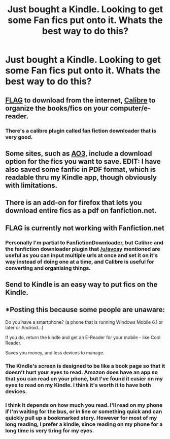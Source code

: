 #+TITLE: Just bought a Kindle. Looking to get some Fan fics put onto it. Whats the best way to do this?

* Just bought a Kindle. Looking to get some Fan fics put onto it. Whats the best way to do this?
:PROPERTIES:
:Author: shaun056
:Score: 6
:DateUnix: 1388170268.0
:DateShort: 2013-Dec-27
:END:

** [[https://www.flagfic.com/][FLAG]] to download from the internet, [[http://calibre-ebook.com/][Calibre]] to organize the books/fics on your computer/e-reader.
:PROPERTIES:
:Score: 8
:DateUnix: 1388172638.0
:DateShort: 2013-Dec-27
:END:

*** There's a calibre plugin called fan fiction downloader that is very good.
:PROPERTIES:
:Author: avcay
:Score: 7
:DateUnix: 1388177034.0
:DateShort: 2013-Dec-28
:END:


** Some sites, such as [[http://archiveofourown.org/][AO3]], include a download option for the fics you want to save. EDIT: I have also saved some fanfic in PDF format, which is readable thru my Kindle app, though obviously with limitations.
:PROPERTIES:
:Author: eviltwinskippy
:Score: 4
:DateUnix: 1388171693.0
:DateShort: 2013-Dec-27
:END:


** There is an add-on for firefox that lets you download entire fics as a pdf on fanfiction.net.
:PROPERTIES:
:Author: Frix
:Score: 3
:DateUnix: 1388172798.0
:DateShort: 2013-Dec-27
:END:


** FLAG is currently not working with Fanfiction.net
:PROPERTIES:
:Author: shaun056
:Score: 4
:DateUnix: 1388174440.0
:DateShort: 2013-Dec-27
:END:

*** Personally I'm partial to [[http://fanfictiondownloader.net/download.php][FanfictionDownloader]], but Calibre and the fanfiction downloader plugin that [[/u/avcay]] mentioned are useful as you can input multiple urls at once and set it on it's way instead of doing one at a time, and Calibre is useful for converting and organising things.
:PROPERTIES:
:Author: SilverCookieDust
:Score: 9
:DateUnix: 1388178698.0
:DateShort: 2013-Dec-28
:END:


** Send to Kindle is an easy way to put fics on the Kindle.
:PROPERTIES:
:Author: sitman
:Score: 1
:DateUnix: 1388236836.0
:DateShort: 2013-Dec-28
:END:


** *Posting this because some people are unaware:

Do you have a smartphone? (a phone that is running Windows Mobile 6.1 or later or Android...)

If you do, return the kindle and get an E-Reader for your mobile - like Cool Reader.

Saves you money, and less devices to manage.
:PROPERTIES:
:Author: flupo42
:Score: -1
:DateUnix: 1388273413.0
:DateShort: 2013-Dec-29
:END:

*** The Kindle's screen is designed to be like a book page so that it doesn't hurt your eyes to read. Amazon does have an app so that you can read on your phone, but I've found it easier on my eyes to read on my Kindle. I think it's worth it to have both devices.
:PROPERTIES:
:Author: ohmyhecate
:Score: 2
:DateUnix: 1388450464.0
:DateShort: 2013-Dec-31
:END:


*** I think it depends on how much you read. I'll read on my phone if I'm waiting for the bus, or in line or something quick and can quickly pull up a bookmarked story. However for most of my long reading, I prefer a kindle, since reading on my phone for a long time is very tiring for my eyes.
:PROPERTIES:
:Author: AudibleKnight
:Score: 1
:DateUnix: 1388987299.0
:DateShort: 2014-Jan-06
:END:

